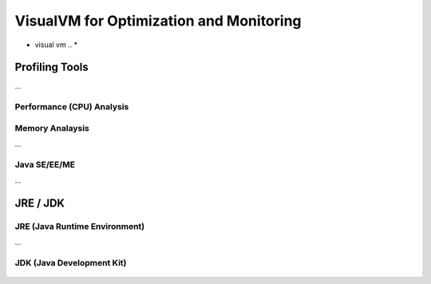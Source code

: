 

=========================================
VisualVM for Optimization and Monitoring
=========================================

* visual vm .. *


Profiling Tools
-------------

...


Performance (CPU) Analysis
==========================

..


Memory Analaysis
================

...


Java SE/EE/ME
==============

...


JRE / JDK
----------------

JRE (Java Runtime Environment)
==============================

...

.. figure:: images/java/installed-jre.png
   :width: 650 px
   :target: images/java/installed-jre.png
   :align: center
   


JDK (Java Development Kit)
===============================

..

.. figure:: images/java/java-jdk.png
   :width: 385 px
   :target: images/java/java-jdk.png
   :align: center













	